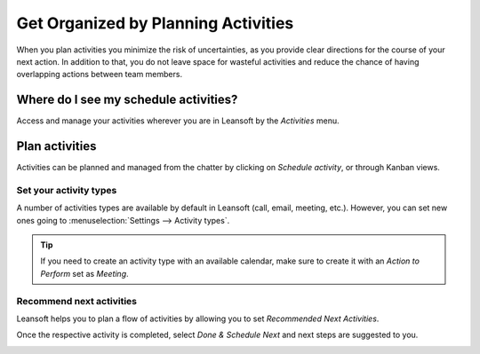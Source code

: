 ====================================
Get Organized by Planning Activities
====================================

When you plan activities you minimize the risk of uncertainties, as you provide clear directions
for the course of your next action. In addition to that, you do not leave space for wasteful
activities and reduce the chance of having overlapping actions between team members.

Where do I see my schedule activities?
======================================

Access and manage your activities wherever you are in Leansoft by the *Activities* menu.

.. image:: plan_activities/activities_menu.png
   :align: center
   :height: 300
   :alt: View of crm leads page emphasizing the activities menu for Leansoft Discuss

Plan activities
===============

Activities can be planned and managed from the chatter by clicking on *Schedule activity*,
or through Kanban views.

.. image:: plan_activities/schedule_activity.png
   :align: center
   :height: 300
   :alt: View of crm leads and the option to schedule an activity for Leansoft Discuss

Set your activity types
-----------------------

A number of activities types are available by default in Leansoft (call, email, meeting, etc.). However,
you can set new ones going to :menuselection:`Settings --> Activity types`.

.. image:: plan_activities/settings_activities_types.png
   :align: center
   :height: 300
   :alt: View of the settings page emphasizing the menu activity types for Leansoft Discuss

.. tip::
   If you need to create an activity type with an available calendar, make sure to create
   it with an *Action to Perform* set as *Meeting*.

Recommend next activities
-------------------------

Leansoft helps you to plan a flow of activities by allowing you to set *Recommended Next Activities*.

.. image:: plan_activities/recommended_activities.png
   :align: center
   :alt: View of an activity type form emphasizing the field recommended next activities for Leansoft
         Discuss

Once the respective activity is completed, select *Done & Schedule Next* and next steps are
suggested to you.

.. image:: plan_activities/schedule_recommended_activity.png
   :align: center
   :alt: View of an activity being schedule emphasizing the recommended activities field being
         shown for Leansoft Discuss

.. seealso::
   - :doc:`get_started`
   - :doc:`team_communication`
